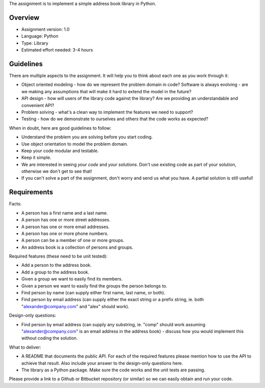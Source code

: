 The assignment is to implement a simple address book library in Python.


Overview
========

* Assignment version: 1.0

* Language: Python

* Type: Library

* Estimated effort needed: 3-4 hours


Guidelines
==========

There are multiple aspects to the assignment. It will help you to think about
each one as you work through it:

* Object oriented modeling - how do we represent the problem domain in code?
  Software is always evolving - are we making any assumptions that will make it
  hard to extend the model in the future?

* API design - how will users of the library code against the library? Are we
  providing an understandable and convenient API?

* Problem solving - what's a clean way to implement the features we need to
  support?

* Testing - how do we demonstrate to ourselves and others that the code works
  as expected?


When in doubt, here are good guidelines to follow:

* Understand the problem you are solving before you start coding.

* Use object orientation to model the problem domain.

* Keep your code modular and testable.

* Keep it simple.

* We are interested in seeing *your code* and *your solutions*. Don't use
  existing code as part of your solution, otherwise we don't get to see that!

* If you can't solve a part of the assignment, don't worry and send us what
  you have. A partial solution is still useful!


Requirements
============

Facts:

* A person has a first name and a last name.

* A person has one or more street addresses.

* A person has one or more email addresses.

* A person has one or more phone numbers.

* A person can be a member of one or more groups.

* An address book is a collection of persons and groups.


Required features (these need to be unit tested):

* Add a person to the address book.

* Add a group to the address book.

* Given a group we want to easily find its members.

* Given a person we want to easily find the groups the person belongs to.

* Find person by name (can supply either first name, last name, or both).

* Find person by email address (can supply either the exact string or a prefix
  string, ie. both "alexander@company.com" and "alex" should work).


Design-only questions:

* Find person by email address (can supply any substring, ie. "comp" should
  work assuming "alexander@company.com" is an email address in the address
  book) - discuss how you would implement this without coding the solution.


What to deliver:

* A README that documents the public API. For each of the required features
  please mention how to use the API to achieve that result. Also include
  your answer to the design-only questions here.

* The library as a Python package. Make sure the code works and the unit tests
  are passing.

Please provide a link to a Github or Bitbucket repository (or similar) so
we can easily obtain and run your code.
